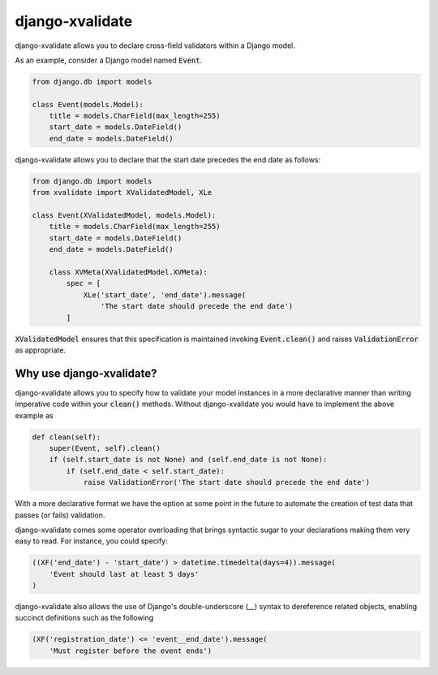 
================
django-xvalidate
================

.. image:: https://travis-ci.org/suriya/django-xvalidate.svg?branch=master
    :target: https://travis-ci.org/suriya/django-xvalidate
.. image:: https://coveralls.io/repos/suriya/django-xvalidate/badge.svg?branch=master&service=github
  :target: https://coveralls.io/github/suriya/django-xvalidate?branch=master
.. image:: https://img.shields.io/pypi/v/django-xvalidate.svg
    :target: https://pypi.python.org/pypi/django-xvalidate
    :alt: Latest PyPI version

django-xvalidate allows you to declare cross-field validators within a
Django model.

As an example, consider a Django model named :code:`Event`.

.. code:: python

  from django.db import models

  class Event(models.Model):
      title = models.CharField(max_length=255)
      start_date = models.DateField()
      end_date = models.DateField()

django-xvalidate allows you to declare that the start date precedes the end
date as follows:

.. code:: python

  from django.db import models
  from xvalidate import XValidatedModel, XLe

  class Event(XValidatedModel, models.Model):
      title = models.CharField(max_length=255)
      start_date = models.DateField()
      end_date = models.DateField()

      class XVMeta(XValidatedModel.XVMeta):
          spec = [
              XLe('start_date', 'end_date').message(
                  'The start date should precede the end date')
          ]

:code:`XValidatedModel` ensures that this specification is maintained
invoking :code:`Event.clean()` and raises :code:`ValidationError` as
appropriate.

Why use django-xvalidate?
-------------------------
django-xvalidate allows you to specify how to validate your model instances
in a more declarative manner than writing imperative code within your
:code:`clean()` methods. Without django-xvalidate you would have to
implement the above example as

.. code:: python

    def clean(self):
        super(Event, self).clean()
        if (self.start_date is not None) and (self.end_date is not None):
            if (self.end_date < self.start_date):
                raise ValidationError('The start date should precede the end date')

With a more declarative format we have the option at some point in the
future to automate the creation of test data that passes (or fails)
validation.

django-xvalidate comes some operator overloading that brings syntactic
sugar to your declarations making them very easy to read. For instance,
you could specify:

.. code:: python

    ((XF('end_date') - 'start_date') > datetime.timedelta(days=4)).message(
        'Event should last at least 5 days'
    )

django-xvalidate also allows the use of Django's double-underscore (`__`)
syntax to dereference related objects, enabling succinct definitions such
as the following

.. code:: python

    (XF('registration_date') <= 'event__end_date').message(
        'Must register before the event ends')
